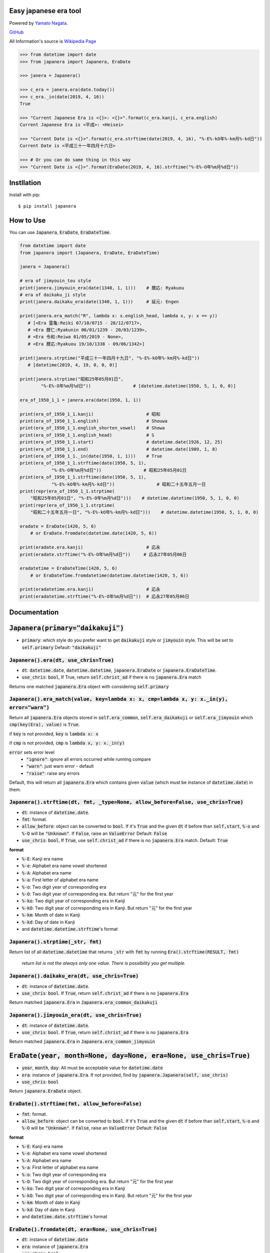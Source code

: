 .. -*- coding: utf-8; -*-

.. Japanera documentation master file, created by
   sphinx-quickstart on Sun Feb 24 01:43:54 2019.
   You can adapt this file completely to your liking, but it should at least
   contain the root `toctree` directive.

Easy japanese era tool
======================
|image1| |image2|

.. |image1| image:: https://img.shields.io/pypi/v/japanera.svg
   :target: https://pypi.org/project/japanera/
.. |image2| image:: https://img.shields.io/pypi/l/japanera.svg
   :target: https://pypi.org/project/japanera/

Powered by `Yamato Nagata <https://twitter.com/514YJ>`_.

`GitHub <https://github.com/delta114514/Japanera>`_

All Information's source is `Wikipedia Page <(https://ja.wikipedia.org/wiki/%E5%85%83%E5%8F%B7%E4%B8%80%E8%A6%A7_(%E6%97%A5%E6%9C%AC)>`_

.. code:: python

   >>> from datetime import date
   >>> from japanera import Japanera, EraDate

   >>> janera = Japanera()

   >>> c_era = janera.era(date.today())
   >>> c_era._in(date(2019, 4, 16))
   True

   >>> "Current Japanese Era is <{}>: <{}>".format(c_era.kanji, c_era.english)
   Current Japanese Era is <平成>: <Heisei>

   >>> "Current Date is <{}>".format(c_era.strftime(date(2019, 4, 16), "%-E%-kO年%-km月%-kd日"))
   Current Date is <平成三十一年四月十六日>

   >>> # Or you can do same thing in this way
   >>> "Current Date is <{}>".format(EraDate(2019, 4, 16).strftime("%-E%-O年%m月%d日"))

.. contents::
   :local:
   :backlinks: none

Instllation
===========

Install with pip::

   $ pip install japanera

How to Use
=======================

You can use :code:`Japanera`, :code:`EraDate`, :code:`EraDateTime`.

.. code:: python

   from datetime import date
   from japanera import (Japanera, EraDate, EraDateTime)

   janera = Japanera()

   # era of jimyouin_tou style
   print(janera.jimyouin_era(date(1340, 1, 1)))    # 暦応: Ryakuou
   # era of daikaku_ji style
   print(janera.daikaku_era(date(1340, 1, 1)))     # 延元: Engen

   print(janera.era_match("R", lambda x: x.english_head, lambda x, y: x == y))
      # [<Era 霊亀:Reiki 07/10/0715 - 28/12/0717>,
      # <Era 暦仁:Ryakunin 06/01/1239 - 20/03/1239>,
      # <Era 令和:Reiwa 01/05/2019 - None>,
      # <Era 暦応:Ryakuou 19/10/1338 - 09/06/1342>]

   print(janera.strptime("平成三十一年四月十九日", "%-E%-kO年%-km月%-kd日"))
      # [datetime(2019, 4, 19, 0, 0, 0)]

   print(janera.strptime("昭和25年05月01日",
           "%-E%-O年%m月%d日"))                # [datetime.datetime(1950, 5, 1, 0, 0)]

   era_of_1950_1_1 = janera.era(date(1950, 1, 1))

   print(era_of_1950_1_1.kanji)                    # 昭和
   print(era_of_1950_1_1.english)                  # Shouwa
   print(era_of_1950_1_1.english_shorten_vowel)    # Showa
   print(era_of_1950_1_1.english_head)             # S
   print(era_of_1950_1_1.start)                    # datetime.date(1926, 12, 25)
   print(era_of_1950_1_1.end)                      # datetime.date(1989, 1, 8)
   print(era_of_1950_1_1._in(date(1950, 1, 1)))    # True
   print(era_of_1950_1_1.strftime(date(1950, 5, 1),
               "%-E%-O年%m月%d日"))                # 昭和25年05月01日
   print(era_of_1950_1_1.strftime(date(1950, 5, 1),
               "%-E%-kO年%-km月%-kd日"))                # 昭和二十五年五月一日
   print(repr(era_of_1950_1_1.strptime(
       "昭和25年05月01日", "%-E%-O年%m月%d日")))    # datetime.datetime(1950, 5, 1, 0, 0)
   print(repr(era_of_1950_1_1.strptime(
       "昭和二十五年五月一日", "%-E%-kO年%-km月%-kd日")))    # datetime.datetime(1950, 5, 1, 0, 0)

   eradate = EraDate(1420, 5, 6)
       # or EraDate.fromdate(datetime.date(1420, 5, 6))

   print(eradate.era.kanji)                        # 応永
   print(eradate.strftime("%-E%-O年%m月%d日"))     # 応永27年05月06日

   eradatetime = EraDateTime(1420, 5, 6)
       # or EraDateTime.fromdatetime(datetime.datetime(1420, 5, 6))

   print(eradatetime.era.kanji)                    # 応永
   print(eradatetime.strftime("%-E%-O年%m月%d日"))  # 応永27年05月06日

Documentation
=============

:code:`Japanera(primary="daikakuji")`
======================================
- :code:`primary`: which style do you prefer want to get :code:`daikakuji` style or :code:`jimyouin` style. This will be set to :code:`self.primary` Default: :code:`"daikakuji"`

:code:`Japanera().era(dt, use_chris=True)`
-------------------------------------------
- :code:`dt`: :code:`datetime.date`, :code:`datetime.datetime`, :code:`japanera.EraDate` or :code:`japanera.EraDateTime`.
- :code:`use_chris`: :code:`bool`, If True, return :code:`self.christ_ad` if there is no :code:`japanera.Era` match

Returns one matched :code:`japanera.Era` object with considering :code:`self.primary`

:code:`Japanera().era_match(value, key=lambda x: x, cmp=lambda x, y: x._in(y), error="warn")`
----------------------------------------------------------------------------------------------
Return all :code:`japanera.Era` objects stored in :code:`self.era_common`, :code:`self.era_daikakuji` or :code:`self.era_jimyouin` which :code:`cmp(key(Era), value)` is :code:`True`.

if :code:`key` is not provided, :code:`key` is :code:`lambda x: x`

if :code:`cmp` is not provided, :code:`cmp` is :code:`lambda x, y: x._in(y)`

:code:`error` sets error level
   - :code:`"ignore"`: ignore all errors occurred while running compare
   - :code:`"warn"`: just warn error - default
   - :code:`"raise"`: raise any errors

Default, this will return all :code:`japanera.Era` which contains given :code:`value` (which must be instance of :code:`datetime.date`) in them.

:code:`Japanera().strftime(dt, fmt, _type=None, allow_before=False, use_chris=True)`
-------------------------------------------------------------------------------------

- :code:`dt`: instance of :code:`datetime.date`.
- :code:`fmt`: format.
- :code:`allow_before`: object can be converted to :code:`bool`. If it's :code:`True` and the given :code:`dt` if before than :code:`self,start`, :code:`%-o` and :code:`%-O` will be :code:`"Unknown"`. If :code:`False`, raise an :code:`ValueError` Default: :code:`False`
- :code:`use_chris`: :code:`bool`, If :code:`True`, use :code:`self.christ_ad` if there is no :code:`japanera.Era` match. Default: :code:`True`


**format**

- :code:`%-E`: Kanji era name
- :code:`%-e`: Alphabet era name vowel shortened
- :code:`%-A`: Alphabet era name
- :code:`%-a`: First letter of alphabet era name
- :code:`%-o`: Two digit year of corresponding era
- :code:`%-O`: Two digit year of corresponding era. But return "元" for the first year
- :code:`%-ko`: Two digit year of corresponding era in Kanji
- :code:`%-kO`: Two digit year of corresponding era in Kanji. But return "元" for the first year
- :code:`%-km`: Month of date in Kanji
- :code:`%-kd`: Day of date in Kanji
- and :code:`datetime.datetime.strftime`'s format

:code:`Japanera().strptime(_str, fmt)`
-------------------------------------------------------------------------------------

Return list of all :code:`datetime.datetime` that returns :code:`_str` with :code:`fmt` by running :code:`Era().strftime(RESULT, fmt)`

    *return list is not the always only one value. There is possibility you get multiple.*

:code:`Japanera().daikaku_era(dt, use_chris=True)`
---------------------------------------------------
- :code:`dt`: instance of :code:`datetime.date`.
- :code:`use_chris`: :code:`bool`. If :code:`True`, return :code:`self.christ_ad` if there is no :code:`japanera.Era`

Return matched :code:`japanera.Era` in :code:`Japanera.era_common_daikakuji`

:code:`Japanera().jimyouin_era(dt, use_chris=True)`
---------------------------------------------------
- :code:`dt`: instance of :code:`datetime.date`.
- :code:`use_chris`: :code:`bool`. If :code:`True`, return :code:`self.christ_ad` if there is no :code:`japanera.Era`

Return matched :code:`japanera.Era` in :code:`Japanera.era_common_jimyouin`

:code:`EraDate(year, month=None, day=None, era=None, use_chris=True)`
======================================================================
- :code:`year`, :code:`month`, :code:`day`: All must be acceptable value for :code:`datetime.date`
- :code:`era`: instance of :code:`japanera.Era`. If not provided, find by :code:`japanera.Japanera(self, use_chris)`
- :code:`use_chris`: :code:`bool`

Return :code:`japanera.EraDate` object.

:code:`EraDate().strftime(fmt, allow_before=False)`
----------------------------------------------------
- :code:`fmt`: format.
- :code:`allow_before`: object can be converted to :code:`bool`. If it's :code:`True` and the given :code:`dt` if before than :code:`self,start`, :code:`%-o` and :code:`%-O` will be :code:`"Unknown"`. If :code:`False`, raise an :code:`ValueError` Default: :code:`False`

**format**

- :code:`%-E`: Kanji era name
- :code:`%-e`: Alphabet era name vowel shortened
- :code:`%-A`: Alphabet era name
- :code:`%-a`: First letter of alphabet era name
- :code:`%-o`: Two digit year of corresponding era
- :code:`%-O`: Two digit year of corresponding era. But return "元" for the first year
- :code:`%-ko`: Two digit year of corresponding era in Kanji
- :code:`%-kO`: Two digit year of corresponding era in Kanji. But return "元" for the first year
- :code:`%-km`: Month of date in Kanji
- :code:`%-kd`: Day of date in Kanji
- and :code:`datetime.date.strftime`'s format

:code:`EraDate().fromdate(dt, era=None, use_chris=True)`
---------------------------------------------------------
- :code:`dt`: instance of :code:`datetime.date`
- :code:`era`: instance of :code:`japanera.Era`
- :code:`use_chris`: :code:`bool`

Return :code:`EraData(year=dt.year, month=dt.month, day=dt.day, era=era, use_chris=use_chris)`

:code:`EraDate().todate()`
---------------------------
Return :code:`datetime.date` object have same time information

:code:`EraDateTime(year, month=None, day=None, hour=0, minute=0, second=0, microsecond=0, tzinfo=None, *, fold=0, era=None, use_chris=True)`
=============================================================================================================================================
- :code:`year`, :code:`month`, :code:`day`, :code:`hour`, :code:`minute`, :code:`second`, :code:`microsecond`, :code:`tzinfo`, :code:`fold`: All must be acceptable value for :code:`datetime.date`
- :code:`era`: instance of :code:`japanera.Era`. If not provided, find by :code:`japanera.Japanera(self, use_chris)`
- :code:`use_chris`: :code:`bool`

Return :code:`japanera.EraDateTime` object.

:code:`EraDateTime().strftime(fmt, allow_before=False)`
--------------------------------------------------------
- :code:`fmt`: format.
- :code:`allow_before`: object can be converted to :code:`bool`. If it's :code:`True` and the given :code:`dt` if before than :code:`self,start`, :code:`%-o` and :code:`%-O` will be :code:`"Unknown"`. If :code:`False`, raise an :code:`ValueError` Default: :code:`False`

**format**

- :code:`%-E`: Kanji era name
- :code:`%-e`: Alphabet era name vowel shortened
- :code:`%-A`: Alphabet era name
- :code:`%-a`: First letter of alphabet era name
- :code:`%-o`: Two digit year of corresponding era
- :code:`%-O`: Two digit year of corresponding era. But return "元" for the first year
- :code:`%-ko`: Two digit year of corresponding era in Kanji
- :code:`%-kO`: Two digit year of corresponding era in Kanji. But return "元" for the first year
- :code:`%-km`: Month of date in Kanji
- :code:`%-kd`: Day of date in Kanji
- and :code:`datetime.datetime.strftime`'s format

:code:`EraDate().fromdatetime(dtt, era=None, use_chris=True)`
--------------------------------------------------------------
- :code:`dtt`: instance of :code:`datetime.datetime`
- :code:`era`: instance of :code:`japanera.Era`
- :code:`use_chris`: :code:`bool`

Return :code:`EraDateTime(year=dtt.year, month=dtt.month, day=dtt.day, hour=dtt.hour, minute=dtt.minute, second=dtt.second, microsecond=dtt.microsecond, tzinfo=dtt.tzinfo, fold=dtt.fold, era=era, use_chris=use_chris)`

:code:`EraDateTime().todatetime()`
-----------------------------------
Return :code:`datetime.datetime` object have same time information

:code:`Era(kanji, english, start, end, _type)`
===============================================
- :code:`kanji` - :code:`str`: kanji letter of era. exp. "大正"
- :code:`english` - :code:`str`: english letter of pronunciation of era. exp. "Taishou"
- :code:`start` - :code:`datetime.date`: start of the era. This day is included to this era.
- :code:`datetime.date`: end of the era. This day is excluded to this era.
- :code:`_type` - :code:`str`: Type of This Era. :code:`"common"`, :code:`"daikakuji"`, :code:`"jimyouin"`  or :code:`"christian"`

:code:`Era().english_shorten_vowel`
------------------------------------
Return :code:`self.english` vowel shortened. exp. "Taishou" -> "Taisho"

:code:`Era().english_head`
--------------------------
Return the first letter of :code:`self.english`

:code:`Era()._in(dt)`
----------------------
Return :code:`dt` object is in between :code:`self.start` and :code:`self.end`. (:code:`self.start` is included, :code:`self.end` is excluded)

:code:`Era().is_after(other)`
------------------------------
Return if other(instance of :code:`datetime.date`) is before than :code:`self.start` or other(instance of :code:`japanera.Era`)'s :code:`end` is before than :code:`self.start`

:code:`Era().is_before(other)`
------------------------------
Return if other(instance of :code:`datetime.date`) is after than :code:`self.end` or other(instance of :code:`japanera.Era`)'s :code:`start` is after than :code:`self.end`


:code:`Era().strftime(dt, fmt, allow_before=False)`
--------------------------------------------------------
- :code:`dt`: instance of :code:`datetime.date`
- :code:`fmt`: format.
- :code:`allow_before`: object can be converted to :code:`bool`. If it's :code:`True` and the given :code:`dt` if before than :code:`self,start`, :code:`%-o` and :code:`%-O` will be :code:`"Unknown"`. If :code:`False`, raise an :code:`ValueError` Default: :code:`False`

**format**

- :code:`%-E`: Kanji era name
- :code:`%-e`: Alphabet era name vowel shortened
- :code:`%-A`: Alphabet era name
- :code:`%-a`: First letter of alphabet era name
- :code:`%-o`: Two digit year of corresponding era
- :code:`%-O`: Two digit year of corresponding era. But return "元" for the first year
- :code:`%-ko`: Two digit year of corresponding era in Kanji
- :code:`%-kO`: Two digit year of corresponding era in Kanji. But return "元" for the first year
- :code:`%-km`: Month of date in Kanji
- :code:`%-kd`: Day of date in Kanji
- and :code:`datetime.datetime.strftime`'s format

:code:`Era().strptime(_str, fmt)`
----------------------------------
Return :code:`datetime.datetime` that returns :code:`_str` with :code:`fmt` by running :code:`Era().strftime(RESULT, fmt)`

Indices and tables
==================

* :ref:`genindex`
* :ref:`modindex`
* :ref:`search`


In End
======
Sorry for my poor English.
I want **you** to join us and send many pull requests about Doc, code, features and more!!
